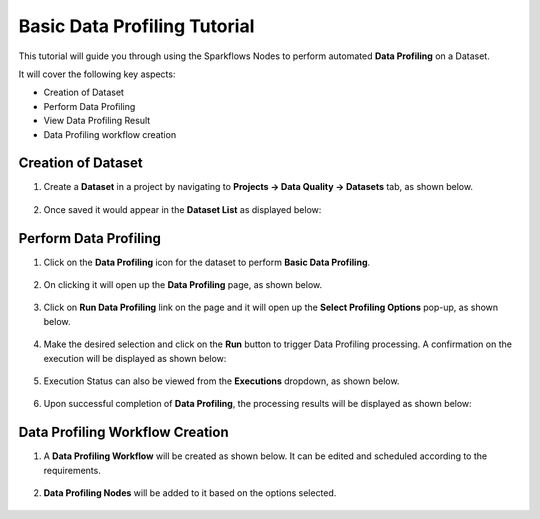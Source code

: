 Basic Data Profiling Tutorial
=================================

This tutorial will guide you through using the Sparkflows Nodes to perform automated **Data Profiling** on a Dataset.

It will cover the following key aspects:

* Creation of Dataset
* Perform Data Profiling
* View Data Profiling Result
* Data Profiling workflow creation

Creation of Dataset
^^^^^^^^^^^^^^^^^^^^^^^^

#. Create a **Dataset** in a project by navigating to **Projects -> Data Quality -> Datasets** tab, as shown below.

   .. figure:: ../../../_assets/tutorials/data-profiling-quality/bdprof-dataset.png
      :alt: Data Profiling N Quality Tutorials
      :width: 70%

#. Once saved it would appear in the **Dataset List** as displayed below:

   .. figure:: ../../../_assets/tutorials/data-profiling-quality/bdprof-dataset-list.png
      :alt: Data Profiling N Quality Tutorials
      :width: 70%

Perform Data Profiling
^^^^^^^^^^^^^^^^^^^^^^^^

#. Click on the **Data Profiling** icon for the dataset to perform **Basic Data Profiling**.

   .. figure:: ../../../_assets/tutorials/data-profiling-quality/bdprof-prof-icon.png
      :alt: Data Profiling N Quality Tutorials
      :width: 50%
	  
#. On clicking it will open up the **Data Profiling** page, as shown below.
	  
   .. figure:: ../../../_assets/tutorials/data-profiling-quality/bdprof-prof-page.png
      :alt: Data Profiling N Quality Tutorials
      :width: 70%

#. Click on **Run Data Profiling** link on the page and it will open up the **Select Profiling Options** pop-up, as shown below.
	  
   .. figure:: ../../../_assets/tutorials/data-profiling-quality/bdprof-prof-options.png
      :alt: Data Profiling N Quality Tutorials
      :width: 50%
	  
#. Make the desired selection and click on the **Run** button to trigger Data Profiling processing. A confirmation on the execution will be displayed as shown below:
	  
   .. figure:: ../../../_assets/tutorials/data-profiling-quality/bdprof-prof-runconf.png
      :alt: Data Profiling N Quality Tutorials
      :width: 40%
	  
#. Execution Status can also be viewed from the **Executions** dropdown, as shown below.
	  
   .. figure:: ../../../_assets/tutorials/data-profiling-quality/bdprof-prof-runstatus.png
      :alt: Data Profiling N Quality Tutorials
      :width: 50%
	  
#. Upon successful completion of **Data Profiling**, the processing results will be displayed as shown below:
	  
   .. figure:: ../../../_assets/tutorials/data-profiling-quality/bdprof-prof-result.png
      :alt: Data Profiling N Quality Tutorials
      :width: 70%
	  
Data Profiling Workflow Creation
^^^^^^^^^^^^^^^^^^^^^^^^

#. A **Data Profiling Workflow** will be created as shown below. It can be edited and scheduled according to the requirements.

   .. figure:: ../../../_assets/tutorials/data-profiling-quality/bdprof-prof-workflow.png
      :alt: Data Profiling N Quality Tutorials
      :width: 70%
	  
#. **Data Profiling Nodes** will be added to it based on the options selected.

   .. figure:: ../../../_assets/tutorials/data-profiling-quality/bdprof-prof-workflow1.png
      :alt: Data Profiling N Quality Tutorials
      :width: 70%

